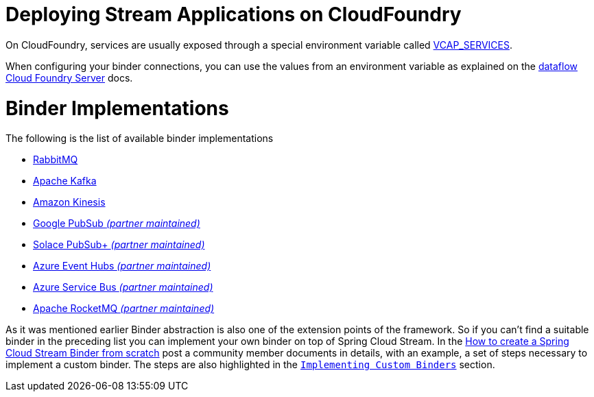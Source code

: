[[deploying-stream-applications-on-cloudfoundry]]
= Deploying Stream Applications on CloudFoundry
:page-section-summary-toc: 1

On CloudFoundry, services are usually exposed through a special environment variable called https://docs.cloudfoundry.org/devguide/deploy-apps/environment-variable.html#VCAP-SERVICES[VCAP_SERVICES].

When configuring your binder connections, you can use the values from an environment variable as explained on the http://docs.spring.io/spring-cloud-dataflow-server-cloudfoundry/docs/current-SNAPSHOT/reference/htmlsingle/#getting-started-ups[dataflow Cloud Foundry Server] docs.

[[binder-implementations]]
= Binder Implementations
:page-section-summary-toc: 1

The following is the list of available binder implementations

* https://cloud.spring.io/spring-cloud-stream-binder-rabbit/[RabbitMQ]
* https://cloud.spring.io/spring-cloud-stream-binder-kafka/[Apache Kafka]
* https://github.com/spring-cloud/spring-cloud-stream-binder-aws-kinesis[Amazon Kinesis]
* https://github.com/spring-cloud/spring-cloud-gcp/tree/master/spring-cloud-gcp-pubsub-stream-binder[Google PubSub _(partner maintained)_]
* https://github.com/SolaceProducts/solace-spring-cloud/tree/master/solace-spring-cloud-starters/solace-spring-cloud-stream-starter#spring-cloud-stream-binder-for-solace-pubsub[Solace PubSub+ _(partner maintained)_]
* https://aka.ms/spring/docs#spring-cloud-stream-binder-for-azure-event-hubs[Azure Event Hubs _(partner maintained)_]
* https://aka.ms/spring/docs#spring-cloud-stream-binder-for-azure-service-bus[Azure Service Bus _(partner maintained)_]
* https://github.com/alibaba/spring-cloud-alibaba/wiki/RocketMQ-en[Apache RocketMQ _(partner maintained)_]

As it was mentioned earlier Binder abstraction is also one of the extension points of the framework. So if you can't find a suitable binder in the preceding list you can implement your own binder on top of Spring Cloud Stream.
In the https://medium.com/@domenicosibilio/how-to-create-a-spring-cloud-stream-binder-from-scratch-ab8b29ee931b[How to create a Spring Cloud Stream Binder from scratch] post a community member documents
in details, with an example, a set of steps necessary to implement a custom binder.
The steps are also highlighted in the `xref:spring-cloud-stream/overview-custom-binder-impl.adoc[Implementing Custom Binders]` section.
